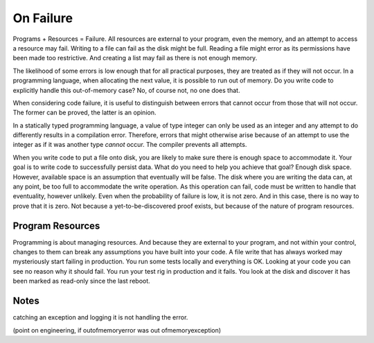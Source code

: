 On Failure
==========

Programs + Resources = Failure. All resources are external to your program, even the memory, and an attempt to access a resource may fail. Writing to a file can fail as the disk might be full. Reading a
file might error as its permissions have been made too restrictive. And creating a list may fail as there is not enough memory.

The likelihood of some errors is low enough that for all practical purposes, they are treated as if they will not occur. In a programming language, when allocating the next value, it is possible to run out of
memory. Do you write code to explicitly handle this out-of-memory case? No, of course not, no one does that.

When considering code failure, it is useful to distinguish between errors that cannot occur from those that will not occur. The former can be proved, the latter is an opinion.

In a statically typed programming language, a value of type integer can only be used as an integer and any attempt to do differently results in a compilation error. Therefore, errors that might otherwise
arise because of an attempt to use the integer as if it was another type *cannot* occur. The compiler prevents all attempts.

When you write code to put a file onto disk, you are likely to make sure there is enough space to accommodate it. Your goal is to write code to successfully persist data. What do you need to help you
achieve that goal? Enough disk space. However, available space is an assumption that eventually will be false. The disk where you are writing the data can, at any point, be too full to accommodate the write
operation. As this operation can fail, code must be written to handle that eventuality, however unlikely. Even when the probability of failure is low, it is not zero. And in this case, there
is no way to prove that it is zero. Not because a yet-to-be-discovered proof exists, but because of the nature of program resources.

Program Resources
-----------------

Programming is about managing resources. And because they are external to your program, and not within your control, changes to them can break any assumptions you have built into your code. A file write
that has always worked may mysteriously start failing in production. You run some tests locally and everything is OK. Looking at your code you can see no reason why it should fail. You run your test rig in
production and it fails. You look at the disk and discover it has been marked as read-only since the last reboot.

Notes
-----

catching an exception and logging it is not handling the error.

(point on engineering, if outofmemoryerror was out ofmemoryexception)
